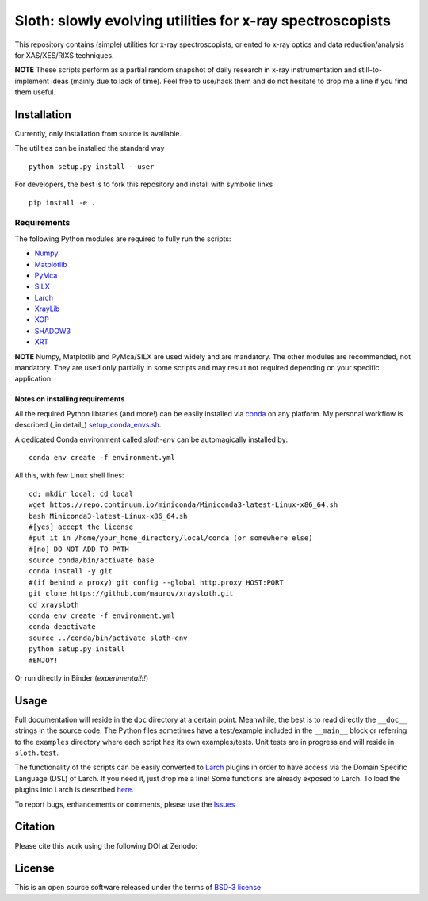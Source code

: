Sloth: slowly evolving utilities for x-ray spectroscopists
==========================================================

.. _Numpy : http://www.numpy.org
.. _Matplotlib : http://matplotlib.org
.. _PyMca : https://github.com/vasole/pymca
.. _SILX : https://github.com/silx-kit/silx
.. _Larch : https://github.com/xraypy/xraylarch
.. _XrayLib : https://github.com/tschoonj/xraylib/wiki
.. _XOP : http://ftp.esrf.eu/pub/scisoft/xop2.3/
.. _SHADOW3 : https://forge.epn-campus.eu/projects/shadow3
.. _CRYSTAL : https://github.com/srio/CRYSTAL
.. _OASYS1: https://github.com/lucarebuffi/OASYS1
.. _Orange3 : https://github.com/biolab/orange3
.. _Orange-Shadow: https://github.com/lucarebuffi/Orange-Shadow
.. _Orange-XOPPY: https://github.com/srio/Orange-XOPPY
.. _XRT : http://pythonhosted.org/xrt

This repository contains (simple) utilities for x-ray spectroscopists,
oriented to x-ray optics and data reduction/analysis for XAS/XES/RIXS
techniques.

**NOTE** These scripts perform as a partial random snapshot of daily
research in x-ray instrumentation and still-to-implement ideas (mainly
due to lack of time). Feel free to use/hack them and do not hesitate
to drop me a line if you find them useful.

Installation
------------

Currently, only installation from source is available.

The utilities can be installed the standard way ::

  python setup.py install --user

For developers, the best is to fork this repository and install with
symbolic links ::

  pip install -e . 

Requirements
............

The following Python modules are required to fully run the scripts:

* Numpy_
* Matplotlib_
* PyMca_
* SILX_
* Larch_
* XrayLib_
* XOP_
* SHADOW3_
* XRT_

**NOTE** Numpy, Matplotlib and PyMca/SILX are used widely and are
mandatory. The other modules are recommended, not mandatory. They are
used only partially in some scripts and may result not required
depending on your specific application.

Notes on installing requirements
^^^^^^^^^^^^^^^^^^^^^^^^^^^^^^^^

All the required Python libraries (and more!) can be easily installed
via `conda <https://conda.io/docs/>`_ on any platform. My personal
workflow is described (_in detail_) `setup_conda_envs.sh
<https://github.com/maurov/software-notes/blob/master/setup_conda_envs.sh>`_.

A dedicated Conda environment called `sloth-env` can be automagically
installed by::

  conda env create -f environment.yml

All this, with few Linux shell lines::

  cd; mkdir local; cd local
  wget https://repo.continuum.io/miniconda/Miniconda3-latest-Linux-x86_64.sh
  bash Miniconda3-latest-Linux-x86_64.sh
  #[yes] accept the license
  #put it in /home/your_home_directory/local/conda (or somewhere else)
  #[no] DO NOT ADD TO PATH
  source conda/bin/activate base
  conda install -y git
  #(if behind a proxy) git config --global http.proxy HOST:PORT
  git clone https://github.com/maurov/xraysloth.git
  cd xraysloth
  conda env create -f environment.yml
  conda deactivate
  source ../conda/bin/activate sloth-env
  python setup.py install
  #ENJOY!

Or run directly in Binder (*experimental!!!*)

.. image:: https://mybinder.org/badge.svg
   :target: https://mybinder.org/v2/gh/maurov/xraysloth/master

      
Usage
-----

Full documentation will reside in the ``doc`` directory at a certain
point. Meanwhile, the best is to read directly the ``__doc__`` strings
in the source code. The Python files sometimes have a test/example
included in the ``__main__`` block or referring to the ``examples``
directory where each script has its own examples/tests. Unit tests are
in progress and will reside in ``sloth.test``.

The functionality of the scripts can be easily converted to Larch_
plugins in order to have access via the Domain Specific Language (DSL)
of Larch. If you need it, just drop me a line! Some functions are
already exposed to Larch.  To load the plugins into Larch is described
`here <http://xraypy.github.io/xraylarch/devel/index.html#plugins>`_.

To report bugs, enhancements or comments, please use the `Issues
<https://github.com/maurov/xraysloth/issues>`_

Citation
--------

Please cite this work using the following DOI at Zenodo:

.. image:: https://zenodo.org/badge/DOI/10.5281/zenodo.821221.svg
   :target: https://doi.org/10.5281/zenodo.821221


License
-------

This is an open source software released under the terms of `BSD-3
license <https://opensource.org/licenses/BSD-3-Clause>`_
